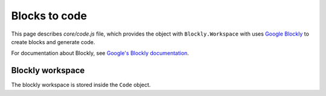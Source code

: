 Blocks to code
=================================

This page describes `core/code.js` file, which provides the object with
``Blockly.Workspace`` with uses `Google Blockly <https://github.com/google/blockly>`_
to create blocks and generate code.

For documentation about Blockly, see `Google's Blockly documentation <https://developers.google.com/blockly>`_.

Blockly workspace
-----------------------------

The blockly workspace is stored inside the ``Code`` object.

.. js:autoclass:: code.Code
   :short-name:
   :members:
   :private-members:

